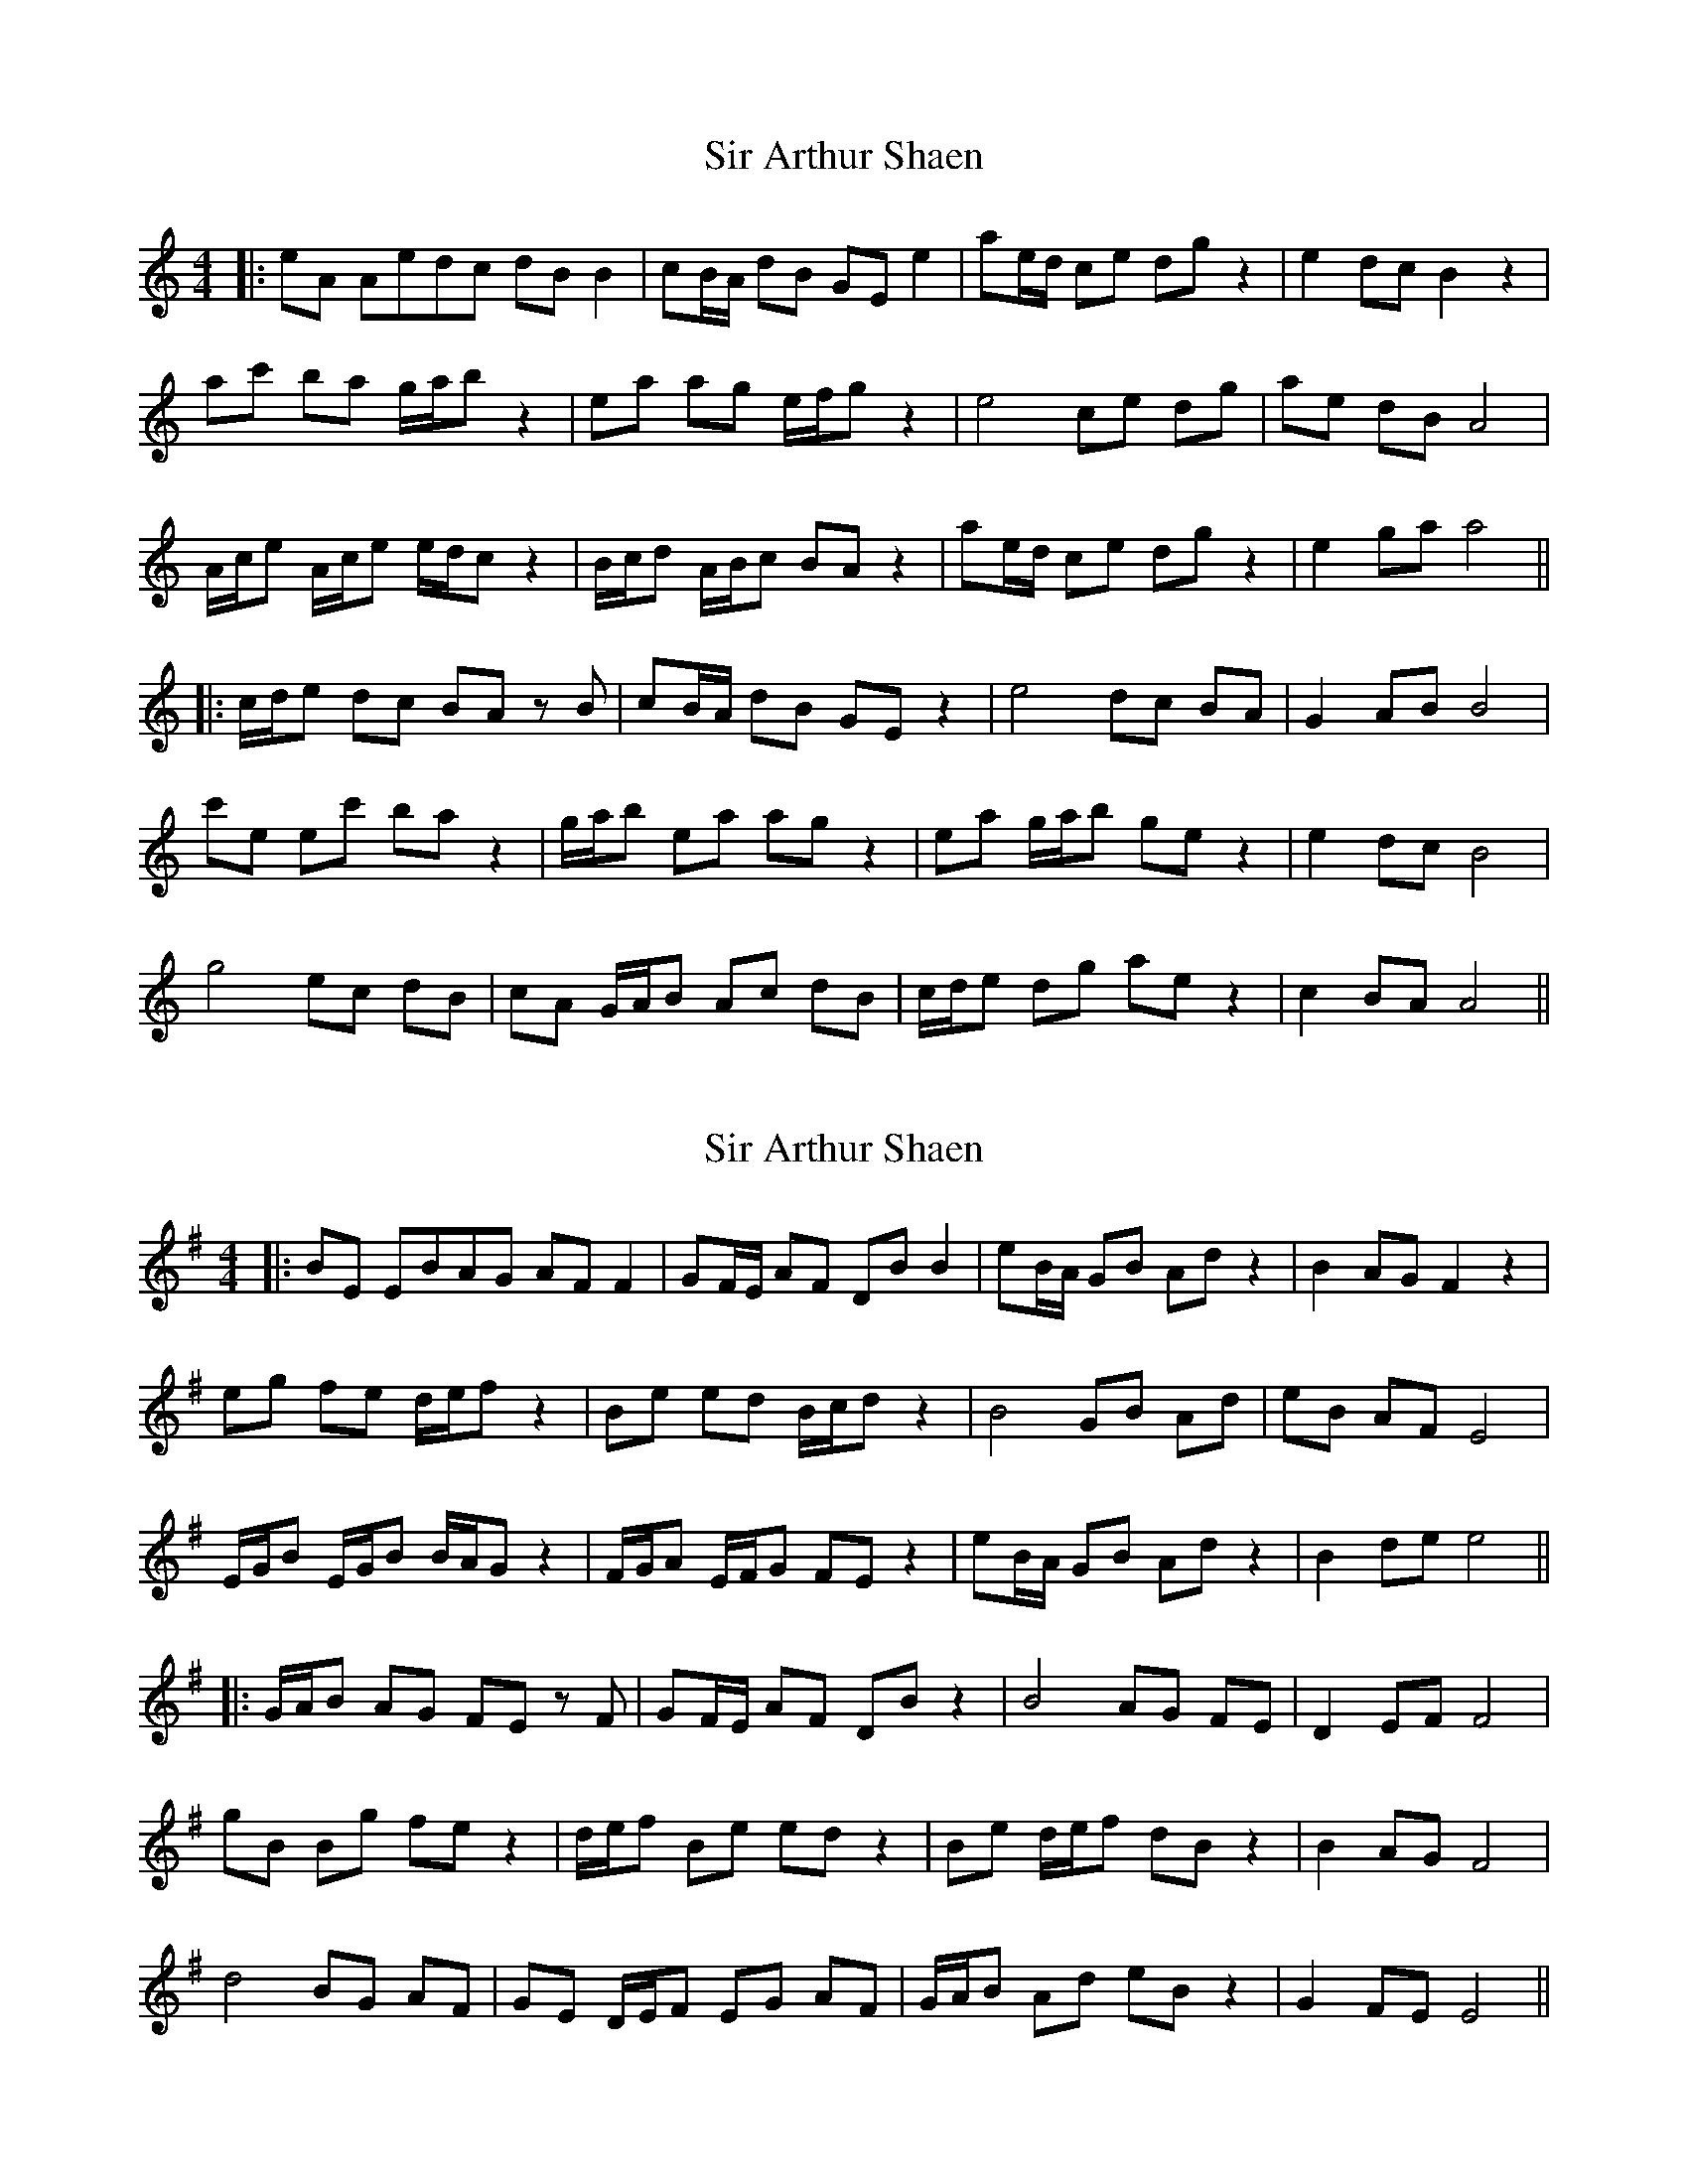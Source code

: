 X: 1
T: Sir Arthur Shaen
Z: JACKB
S: https://thesession.org/tunes/12614#setting21221
R: reel
M: 4/4
L: 1/8
K: Amin
|:eA Aedc dB B2|cB/A/ dB GE e2|ae/d/ ce dg z2|e2 dc B2 z2|
ac' ba g/a/b z2|ea ag e/f/g z2|e4 ce dg|ae dB A4|
A/c/e A/c/e e/d/c z2|B/c/d A/B/c BA z2|ae/d/ ce dg z2|e2 ga a4||
|:c/d/e dc BA zB|cB/A/ dB GE z2|e4 dc BA|G2 AB B4|
c'e ec' ba z2|g/a/b ea ag z2|ea g/a/b ge z2|e2 dc B4|
g4 ec dB|cA G/A/B Ac dB|c/d/e dg ae z2|c2 BA A4||
X: 2
T: Sir Arthur Shaen
Z: JACKB
S: https://thesession.org/tunes/12614#setting23919
R: reel
M: 4/4
L: 1/8
K: Emin
|:BE EBAG AF F2|GF/E/ AF DB B2|eB/A/ GB Ad z2|B2 AG F2 z2|
eg fe d/e/f z2|Be ed B/c/d z2|B4 GB Ad|eB AF E4|
E/G/B E/G/B B/A/G z2|F/G/A E/F/G FE z2|eB/A/ GB Ad z2|B2 de e4||
|:G/A/B AG FE zF|GF/E/ AF DB z2|B4 AG FE|D2 EF F4|
gB Bg fe z2|d/e/f Be ed z2|Be d/e/f dB z2|B2 AG F4|
d4 BG AF|GE D/E/F EG AF|G/A/B Ad eB z2|G2 FE E4||
